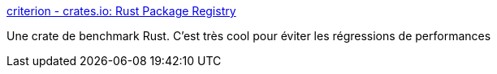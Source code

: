 :jbake-type: post
:jbake-status: published
:jbake-title: criterion - crates.io: Rust Package Registry
:jbake-tags: rust,performance,benchmark,crates,test,_mois_mai,_année_2021
:jbake-date: 2021-05-06
:jbake-depth: ../
:jbake-uri: shaarli/1620297432000.adoc
:jbake-source: https://nicolas-delsaux.hd.free.fr/Shaarli?searchterm=https%3A%2F%2Fcrates.io%2Fcrates%2Fcriterion&searchtags=rust+performance+benchmark+crates+test+_mois_mai+_ann%C3%A9e_2021
:jbake-style: shaarli

https://crates.io/crates/criterion[criterion - crates.io: Rust Package Registry]

Une crate de benchmark Rust. C'est très cool pour éviter les régressions de performances
